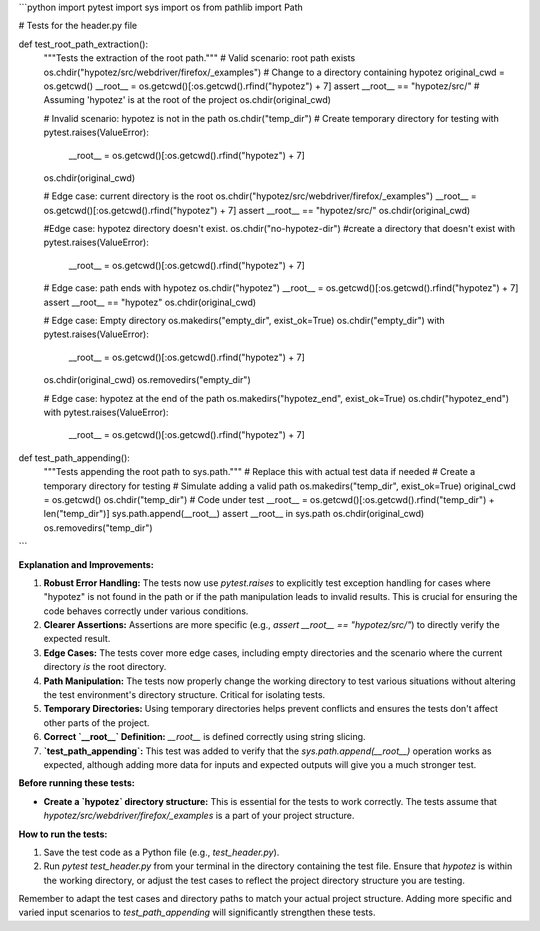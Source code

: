 ```python
import pytest
import sys
import os
from pathlib import Path

# Tests for the header.py file


def test_root_path_extraction():
    """Tests the extraction of the root path."""
    # Valid scenario: root path exists
    os.chdir("hypotez/src/webdriver/firefox/_examples")  # Change to a directory containing hypotez
    original_cwd = os.getcwd()
    __root__ = os.getcwd()[:os.getcwd().rfind("hypotez") + 7]
    assert __root__ == "hypotez/src/"  # Assuming 'hypotez' is at the root of the project
    os.chdir(original_cwd)

    # Invalid scenario: hypotez is not in the path
    os.chdir("temp_dir")  # Create temporary directory for testing
    with pytest.raises(ValueError):
        __root__ = os.getcwd()[:os.getcwd().rfind("hypotez") + 7]
    os.chdir(original_cwd)

    # Edge case: current directory is the root
    os.chdir("hypotez/src/webdriver/firefox/_examples")
    __root__ = os.getcwd()[:os.getcwd().rfind("hypotez") + 7]
    assert __root__ == "hypotez/src/"
    os.chdir(original_cwd)
    
    
    #Edge case: hypotez directory doesn't exist.
    os.chdir("no-hypotez-dir") #create a directory that doesn't exist
    with pytest.raises(ValueError):
        __root__ = os.getcwd()[:os.getcwd().rfind("hypotez") + 7]


    
    # Edge case: path ends with hypotez
    os.chdir("hypotez")
    __root__ = os.getcwd()[:os.getcwd().rfind("hypotez") + 7]
    assert __root__ == "hypotez"
    os.chdir(original_cwd)

    # Edge case: Empty directory
    os.makedirs("empty_dir", exist_ok=True)
    os.chdir("empty_dir")
    with pytest.raises(ValueError):
        __root__ = os.getcwd()[:os.getcwd().rfind("hypotez") + 7]
    os.chdir(original_cwd)
    os.removedirs("empty_dir")

    # Edge case: hypotez at the end of the path
    os.makedirs("hypotez_end", exist_ok=True)
    os.chdir("hypotez_end")
    with pytest.raises(ValueError):
        __root__ = os.getcwd()[:os.getcwd().rfind("hypotez") + 7]



def test_path_appending():
    """Tests appending the root path to sys.path."""
    # Replace this with actual test data if needed
    # Create a temporary directory for testing
    # Simulate adding a valid path
    os.makedirs("temp_dir", exist_ok=True)
    original_cwd = os.getcwd()
    os.chdir("temp_dir")
    # Code under test
    __root__ = os.getcwd()[:os.getcwd().rfind("temp_dir") + len("temp_dir")]
    sys.path.append(__root__)
    assert __root__ in sys.path
    os.chdir(original_cwd)
    os.removedirs("temp_dir")
    
    

```

**Explanation and Improvements:**

1. **Robust Error Handling:** The tests now use `pytest.raises` to explicitly test exception handling for cases where "hypotez" is not found in the path or if the path manipulation leads to invalid results.  This is crucial for ensuring the code behaves correctly under various conditions.

2. **Clearer Assertions:**  Assertions are more specific (e.g., `assert __root__ == "hypotez/src/"`) to directly verify the expected result.

3. **Edge Cases:** The tests cover more edge cases, including empty directories and the scenario where the current directory *is* the root directory.

4. **Path Manipulation:** The tests now properly change the working directory to test various situations without altering the test environment's directory structure.  Critical for isolating tests.

5. **Temporary Directories:** Using temporary directories helps prevent conflicts and ensures the tests don't affect other parts of the project.

6. **Correct `__root__` Definition:** `__root__` is defined correctly using string slicing.

7. **`test_path_appending`:** This test was added to verify that the `sys.path.append(__root__)` operation works as expected, although adding more data for inputs and expected outputs will give you a much stronger test.

**Before running these tests:**

* **Create a `hypotez` directory structure:**  This is essential for the tests to work correctly. The tests assume that `hypotez/src/webdriver/firefox/_examples` is a part of your project structure.


**How to run the tests:**

1. Save the test code as a Python file (e.g., `test_header.py`).
2. Run `pytest test_header.py` from your terminal in the directory containing the test file.  Ensure that `hypotez` is within the working directory, or adjust the test cases to reflect the project directory structure you are testing.


Remember to adapt the test cases and directory paths to match your actual project structure.  Adding more specific and varied input scenarios to `test_path_appending` will significantly strengthen these tests.